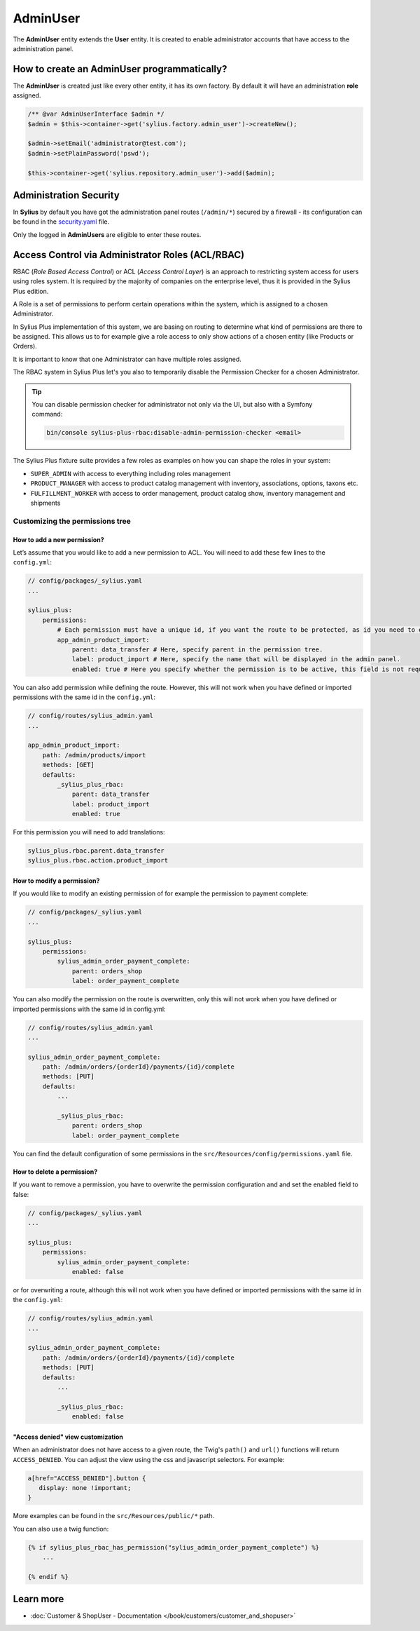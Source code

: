 .. index::
   single: AdminUser

AdminUser
=========

The **AdminUser** entity extends the **User** entity. It is created to enable administrator accounts that have access to the administration panel.

How to create an AdminUser programmatically?
--------------------------------------------

The **AdminUser** is created just like every other entity, it has its own factory. By default it will have an administration **role** assigned.

.. code-block:: php

   /** @var AdminUserInterface $admin */
   $admin = $this->container->get('sylius.factory.admin_user')->createNew();

   $admin->setEmail('administrator@test.com');
   $admin->setPlainPassword('pswd');

   $this->container->get('sylius.repository.admin_user')->add($admin);

Administration Security
-----------------------

In **Sylius** by default you have got the administration panel routes (``/admin/*``) secured by a firewall - its configuration
can be found in the `security.yaml <https://github.com/Sylius/Sylius/blob/master/config/packages/security.yaml>`_ file.

Only the logged in **AdminUsers** are eligible to enter these routes.

.. rst-class:: plus-doc

Access Control via Administrator Roles (ACL/RBAC)
-------------------------------------------------

RBAC (*Role Based Access Control*) or ACL (*Access Control Layer*) is an approach to restricting system access for users
using roles system. It is required by the majority of companies on the enterprise level, thus it is provided in the Sylius Plus edition.

A Role is a set of permissions to perform certain operations within the system, which is assigned to a chosen Administrator.

In Sylius Plus implementation of this system, we are basing on routing to determine what kind of permissions are there to be assigned.
This allows us to for example give a role access to only show actions of a chosen entity (like Products or Orders).

It is important to know that one Administrator can have multiple roles assigned.

The RBAC system in Sylius Plus let's you also to temporarily disable the Permission Checker for a chosen Administrator.

.. tip::

   You can disable permission checker for administrator not only via the UI, but also with a Symfony command:

   .. code-block:: bash

      bin/console sylius-plus-rbac:disable-admin-permission-checker <email>


The Sylius Plus fixture suite provides a few roles as examples on how you can shape the roles in your system:

* ``SUPER_ADMIN`` with access to everything including roles management
* ``PRODUCT_MANAGER`` with access to product catalog management with inventory, associations, options, taxons etc.
* ``FULFILLMENT_WORKER`` with access to order management, product catalog show, inventory management and shipments

Customizing the permissions tree
^^^^^^^^^^^^^^^^^^^^^^^^^^^^^^^^

How to add a new permission?
''''''''''''''''''''''''''''

Let’s assume that you would like to add a new permission to ACL. You will need to add these few lines to the ``config.yml``:

.. code-block:: yaml

   // config/packages/_sylius.yaml
   ...

   sylius_plus:
       permissions:
           # Each permission must have a unique id, if you want the route to be protected, as id you need to enter the name route.
           app_admin_product_import:
               parent: data_transfer # Here, specify parent in the permission tree.
               label: product_import # Here, specify the name that will be displayed in the admin panel.
               enabled: true # Here you specify whether the permission is to be active, this field is not required, by default is set to true.

You can also add permission while defining the route. However, this will not work when you have defined or
imported permissions with the same id in the ``config.yml``:

.. code-block:: yaml

   // config/routes/sylius_admin.yaml
   ...

   app_admin_product_import:
       path: /admin/products/import
       methods: [GET]
       defaults:
           _sylius_plus_rbac:
               parent: data_transfer
               label: product_import
               enabled: true

For this permission you will need to add translations:

.. code-block:: yaml

   sylius_plus.rbac.parent.data_transfer
   sylius_plus.rbac.action.product_import

How to modify a permission?
'''''''''''''''''''''''''''

If you would like to modify an existing permission of for example the permission to payment complete:

.. code-block:: yaml

   // config/packages/_sylius.yaml
   ...

   sylius_plus:
       permissions:
           sylius_admin_order_payment_complete:
               parent: orders_shop
               label: order_payment_complete

You can also modify the permission on the route is overwritten, only this will not work when you have defined or imported permissions with the same id in config.yml:

.. code-block:: yaml

   // config/routes/sylius_admin.yaml
   ...

   sylius_admin_order_payment_complete:
       path: /admin/orders/{orderId}/payments/{id}/complete
       methods: [PUT]
       defaults:
           ...

           _sylius_plus_rbac:
               parent: orders_shop
               label: order_payment_complete

You can find the default configuration of some permissions in the ``src/Resources/config/permissions.yaml`` file.

How to delete a permission?
'''''''''''''''''''''''''''

If you want to remove a permission, you have to overwrite the permission configuration and and set the enabled field to false:

.. code-block:: yaml

   // config/packages/_sylius.yaml
   ...

   sylius_plus:
       permissions:
           sylius_admin_order_payment_complete:
               enabled: false

or for overwriting a route, although this will not work when you have defined or imported permissions with the same
id in the ``config.yml``:

.. code-block:: yaml

   // config/routes/sylius_admin.yaml
   ...

   sylius_admin_order_payment_complete:
       path: /admin/orders/{orderId}/payments/{id}/complete
       methods: [PUT]
       defaults:
           ...

           _sylius_plus_rbac:
               enabled: false

"Access denied" view customization
''''''''''''''''''''''''''''''''''

When an administrator does not have access to a given route, the Twig's ``path()`` and ``url()`` functions will return ``ACCESS_DENIED``.
You can adjust the view using the css and javascript selectors. For example:

.. code-block:: css

   a[href="ACCESS_DENIED"].button {
      display: none !important;
   }

More examples can be found in the ``src/Resources/public/*`` path.

You can also use a twig function:

.. code-block:: twig

   {% if sylius_plus_rbac_has_permission("sylius_admin_order_payment_complete") %}
       ...

   {% endif %}

.. image:: ../../_images/sylius_plus/banner.png
   :align: center
   :target: http://sylius.com/plus/?utm_source=docs

Learn more
----------

* :doc:`Customer & ShopUser - Documentation </book/customers/customer_and_shopuser>`

